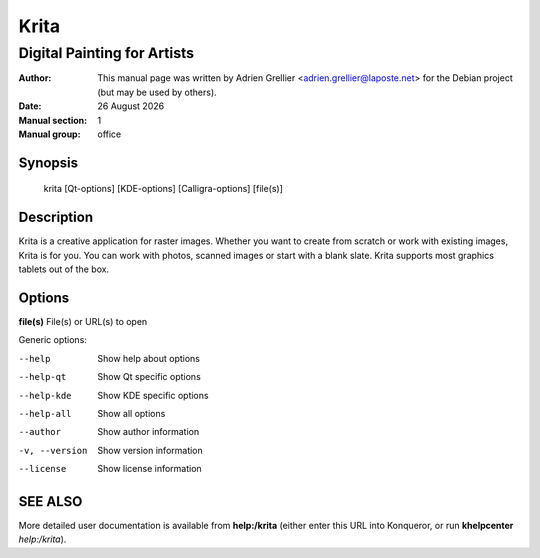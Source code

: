 =====
Krita 
=====

-----------------------------
Digital Painting for Artists
-----------------------------

:Author: This manual page was written by Adrien Grellier <adrien.grellier@laposte.net> for the Debian project (but may be used by others).
:Date: |date|
:Manual section: 1
:Manual group: office


Synopsis
========

  krita [Qt-options] [KDE-options] [Calligra-options] [file(s)]

Description
===========

Krita is a creative application for raster images. Whether you want to create
from scratch or work with existing images, Krita is for you. You can work with
photos, scanned images or start with a blank slate. Krita supports most
graphics tablets out of the box.

Options
=======

**file(s)**  File(s) or URL(s) to open

Generic options:

--help                    Show help about options
--help-qt                 Show Qt specific options
--help-kde                Show KDE specific options
--help-all                Show all options
--author                  Show author information
-v, --version             Show version information
--license                 Show license information


SEE ALSO
=========

More detailed user documentation is available from **help:/krita** (either enter this URL into Konqueror, or run **khelpcenter** *help:/krita*).


.. |date| date:: %y %B %Y
